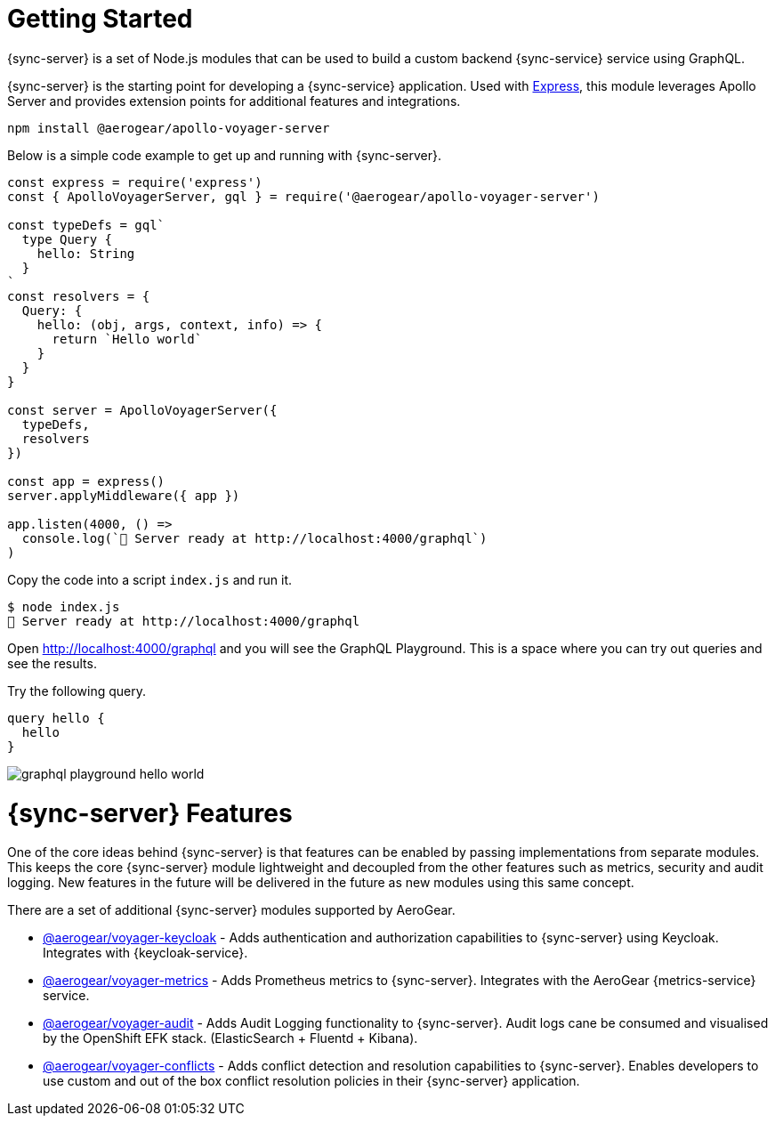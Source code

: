 = Getting Started

{sync-server} is a set of Node.js modules that can be used to build a custom backend {sync-service} service using GraphQL.

{sync-server} is the starting point for developing a {sync-service} application. Used with link:https://expressjs.com/[Express], this module leverages Apollo Server and provides extension points for additional features and integrations.

[source,bash]
----
npm install @aerogear/apollo-voyager-server
----

Below is a simple code example to get up and running with {sync-server}.

[source,javascript]
----
const express = require('express')
const { ApolloVoyagerServer, gql } = require('@aerogear/apollo-voyager-server')

const typeDefs = gql`
  type Query {
    hello: String
  }
`
const resolvers = {
  Query: {
    hello: (obj, args, context, info) => {
      return `Hello world`
    }
  }
}

const server = ApolloVoyagerServer({
  typeDefs,
  resolvers
})

const app = express()
server.applyMiddleware({ app })

app.listen(4000, () =>
  console.log(`🚀 Server ready at http://localhost:4000/graphql`)
)
----

Copy the code into a script `index.js` and run it.

[source, bash]
----
$ node index.js
🚀 Server ready at http://localhost:4000/graphql
----

Open link:http://localhost:4000/graphql[http://localhost:4000/graphql] and you will see the GraphQL Playground. This is a space where you can try out queries and see the results.

Try the following query.

[source,graphql]
----
query hello {
  hello
}
----

image::graphql-playground-hello-world.png[]


= {sync-server} Features

One of the core ideas behind {sync-server} is that features can be enabled by passing implementations from separate modules. This keeps the core {sync-server} module lightweight and decoupled from the other features such as metrics, security and audit logging. New features in the future will be delivered in the future as new modules using this same concept.

There are a set of additional {sync-server} modules supported by AeroGear.

* link:https://www.npmjs.com/package/@aerogear/voyager-keycloak[@aerogear/voyager-keycloak] - Adds authentication and authorization capabilities to {sync-server} using Keycloak. Integrates with {keycloak-service}.
* link:https://www.npmjs.com/package/@aerogear/voyager-metrics[@aerogear/voyager-metrics] - Adds Prometheus metrics to {sync-server}. Integrates with the AeroGear {metrics-service} service.
* link:https://www.npmjs.com/package/@aerogear/voyager-audit[@aerogear/voyager-audit] - Adds Audit Logging functionality to {sync-server}. Audit logs cane be consumed and visualised by the OpenShift EFK stack. (ElasticSearch + Fluentd + Kibana).
* link:https://www.npmjs.com/package/@aerogear/voyager-conflicts[@aerogear/voyager-conflicts] - Adds conflict detection and resolution capabilities to {sync-server}. Enables developers to use custom and out of the box conflict resolution policies in their {sync-server} application.

